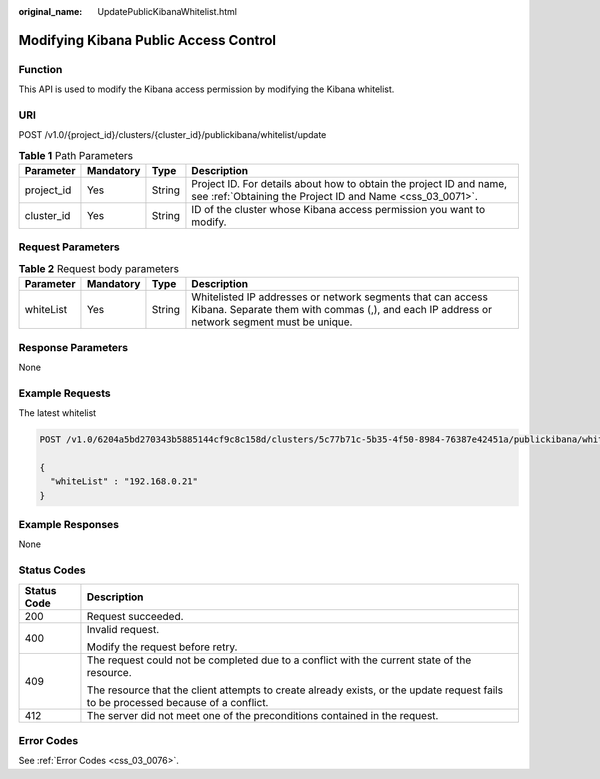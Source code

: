 :original_name: UpdatePublicKibanaWhitelist.html

.. _UpdatePublicKibanaWhitelist:

Modifying Kibana Public Access Control
======================================

Function
--------

This API is used to modify the Kibana access permission by modifying the Kibana whitelist.

URI
---

POST /v1.0/{project_id}/clusters/{cluster_id}/publickibana/whitelist/update

.. table:: **Table 1** Path Parameters

   +------------+-----------+--------+----------------------------------------------------------------------------------------------------------------------------------+
   | Parameter  | Mandatory | Type   | Description                                                                                                                      |
   +============+===========+========+==================================================================================================================================+
   | project_id | Yes       | String | Project ID. For details about how to obtain the project ID and name, see :ref:`Obtaining the Project ID and Name <css_03_0071>`. |
   +------------+-----------+--------+----------------------------------------------------------------------------------------------------------------------------------+
   | cluster_id | Yes       | String | ID of the cluster whose Kibana access permission you want to modify.                                                             |
   +------------+-----------+--------+----------------------------------------------------------------------------------------------------------------------------------+

Request Parameters
------------------

.. table:: **Table 2** Request body parameters

   +-----------+-----------+--------+------------------------------------------------------------------------------------------------------------------------------------------------------------+
   | Parameter | Mandatory | Type   | Description                                                                                                                                                |
   +===========+===========+========+============================================================================================================================================================+
   | whiteList | Yes       | String | Whitelisted IP addresses or network segments that can access Kibana. Separate them with commas (,), and each IP address or network segment must be unique. |
   +-----------+-----------+--------+------------------------------------------------------------------------------------------------------------------------------------------------------------+

Response Parameters
-------------------

None

Example Requests
----------------

The latest whitelist

.. code-block:: text

   POST /v1.0/6204a5bd270343b5885144cf9c8c158d/clusters/5c77b71c-5b35-4f50-8984-76387e42451a/publickibana/whitelist/update

   {
     "whiteList" : "192.168.0.21"
   }

Example Responses
-----------------

None

Status Codes
------------

+-----------------------------------+------------------------------------------------------------------------------------------------------------------------------------+
| Status Code                       | Description                                                                                                                        |
+===================================+====================================================================================================================================+
| 200                               | Request succeeded.                                                                                                                 |
+-----------------------------------+------------------------------------------------------------------------------------------------------------------------------------+
| 400                               | Invalid request.                                                                                                                   |
|                                   |                                                                                                                                    |
|                                   | Modify the request before retry.                                                                                                   |
+-----------------------------------+------------------------------------------------------------------------------------------------------------------------------------+
| 409                               | The request could not be completed due to a conflict with the current state of the resource.                                       |
|                                   |                                                                                                                                    |
|                                   | The resource that the client attempts to create already exists, or the update request fails to be processed because of a conflict. |
+-----------------------------------+------------------------------------------------------------------------------------------------------------------------------------+
| 412                               | The server did not meet one of the preconditions contained in the request.                                                         |
+-----------------------------------+------------------------------------------------------------------------------------------------------------------------------------+

Error Codes
-----------

See :ref:`Error Codes <css_03_0076>`.
